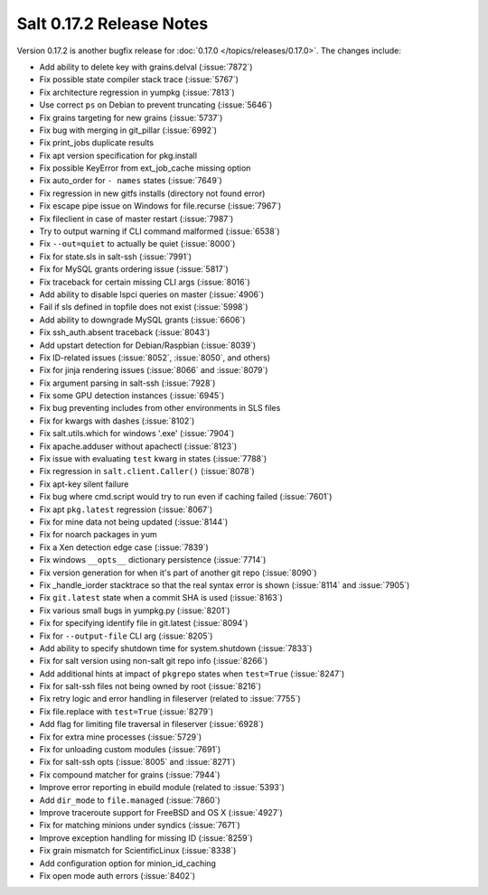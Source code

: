=========================
Salt 0.17.2 Release Notes
=========================

Version 0.17.2 is another bugfix release for :doc:`0.17.0
</topics/releases/0.17.0>`.  The changes include:

- Add ability to delete key with grains.delval (:issue:`7872`)
- Fix possible state compiler stack trace (:issue:`5767`)
- Fix architecture regression in yumpkg (:issue:`7813`)
- Use correct ``ps`` on Debian to prevent truncating (:issue:`5646`)
- Fix grains targeting for new grains (:issue:`5737`)
- Fix bug with merging in git_pillar (:issue:`6992`)
- Fix print_jobs duplicate results
- Fix apt version specification for pkg.install
- Fix possible KeyError from ext_job_cache missing option
- Fix auto_order for ``- names`` states (:issue:`7649`)
- Fix regression in new gitfs installs (directory not found error)
- Fix escape pipe issue on Windows for file.recurse (:issue:`7967`)
- Fix fileclient in case of master restart (:issue:`7987`)
- Try to output warning if CLI command malformed (:issue:`6538`)
- Fix ``--out=quiet`` to actually be quiet (:issue:`8000`)
- Fix for state.sls in salt-ssh (:issue:`7991`)
- Fix for MySQL grants ordering issue (:issue:`5817`)
- Fix traceback for certain missing CLI args (:issue:`8016`)
- Add ability to disable lspci queries on master (:issue:`4906`)
- Fail if sls defined in topfile does not exist (:issue:`5998`)
- Add ability to downgrade MySQL grants (:issue:`6606`)
- Fix ssh_auth.absent traceback (:issue:`8043`)
- Add upstart detection for Debian/Raspbian (:issue:`8039`)
- Fix ID-related issues (:issue:`8052`, :issue:`8050`, and others)
- Fix for jinja rendering issues (:issue:`8066` and :issue:`8079`)
- Fix argument parsing in salt-ssh (:issue:`7928`)
- Fix some GPU detection instances (:issue:`6945`)
- Fix bug preventing includes from other environments in SLS files
- Fix for kwargs with dashes (:issue:`8102`)
- Fix salt.utils.which for windows '.exe' (:issue:`7904`)
- Fix apache.adduser without apachectl (:issue:`8123`)
- Fix issue with evaluating ``test`` kwarg in states (:issue:`7788`)
- Fix regression in ``salt.client.Caller()`` (:issue:`8078`)
- Fix apt-key silent failure
- Fix bug where cmd.script would try to run even if caching failed (:issue:`7601`)
- Fix apt ``pkg.latest`` regression (:issue:`8067`)
- Fix for mine data not being updated (:issue:`8144`)
- Fix for noarch packages in yum
- Fix a Xen detection edge case (:issue:`7839`)
- Fix windows ``__opts__`` dictionary persistence (:issue:`7714`)
- Fix version generation for when it's part of another git repo (:issue:`8090`)
- Fix _handle_iorder stacktrace so that the real syntax error is shown (:issue:`8114` and :issue:`7905`)
- Fix ``git.latest`` state when a commit SHA is used (:issue:`8163`)
- Fix various small bugs in yumpkg.py (:issue:`8201`)
- Fix for specifying identify file in git.latest (:issue:`8094`)
- Fix for ``--output-file`` CLI arg (:issue:`8205`)
- Add ability to specify shutdown time for system.shutdown (:issue:`7833`)
- Fix for salt version using non-salt git repo info (:issue:`8266`)
- Add additional hints at impact of ``pkgrepo`` states when ``test=True`` (:issue:`8247`)
- Fix for salt-ssh files not being owned by root (:issue:`8216`)
- Fix retry logic and error handling in fileserver (related to :issue:`7755`)
- Fix file.replace with ``test=True`` (:issue:`8279`)
- Add flag for limiting file traversal in fileserver (:issue:`6928`)
- Fix for extra mine processes (:issue:`5729`)
- Fix for unloading custom modules (:issue:`7691`)
- Fix for salt-ssh opts (:issue:`8005` and :issue:`8271`)
- Fix compound matcher for grains (:issue:`7944`)
- Improve error reporting in ebuild module (related to :issue:`5393`)
- Add ``dir_mode`` to ``file.managed`` (:issue:`7860`)
- Improve traceroute support for FreeBSD and OS X (:issue:`4927`)
- Fix for matching minions under syndics (:issue:`7671`)
- Improve exception handling for missing ID (:issue:`8259`)
- Fix grain mismatch for ScientificLinux (:issue:`8338`)
- Add configuration option for minion_id_caching
- Fix open mode auth errors (:issue:`8402`)
